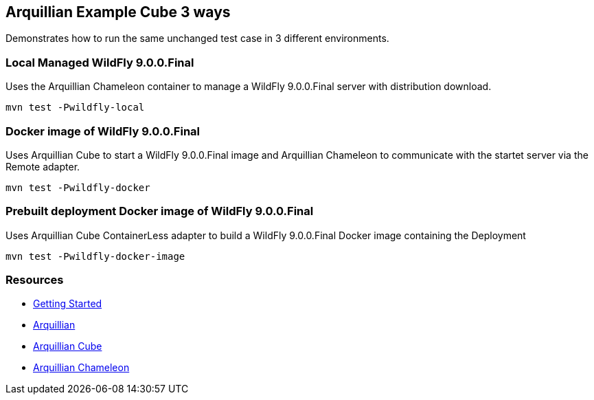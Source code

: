== Arquillian Example Cube 3 ways

Demonstrates how to run the same unchanged test case in 3 different
environments.

=== Local Managed WildFly 9.0.0.Final

Uses the Arquillian Chameleon container to manage a WildFly 9.0.0.Final
server with distribution download.

[source]
----
mvn test -Pwildfly-local
----

=== Docker image of WildFly 9.0.0.Final

Uses Arquillian Cube to start a WildFly 9.0.0.Final image and
Arquillian Chameleon to communicate with the startet server via the
Remote adapter.

[source]
----
mvn test -Pwildfly-docker
----

=== Prebuilt deployment Docker image of WildFly 9.0.0.Final

Uses Arquillian Cube ContainerLess adapter to build a WildFly 9.0.0.Final
Docker image containing the Deployment

[source]
----
mvn test -Pwildfly-docker-image
----


=== Resources

* http://arquillian.org/guides/getting_started/[Getting Started]
* http://arquillian.org/[Arquillian]
* https://github.com/arquillian/arquillian-cube/[Arquillian Cube]
* https://github.com/arquillian/arquillian-container-chameleon/[Arquillian Chameleon]
